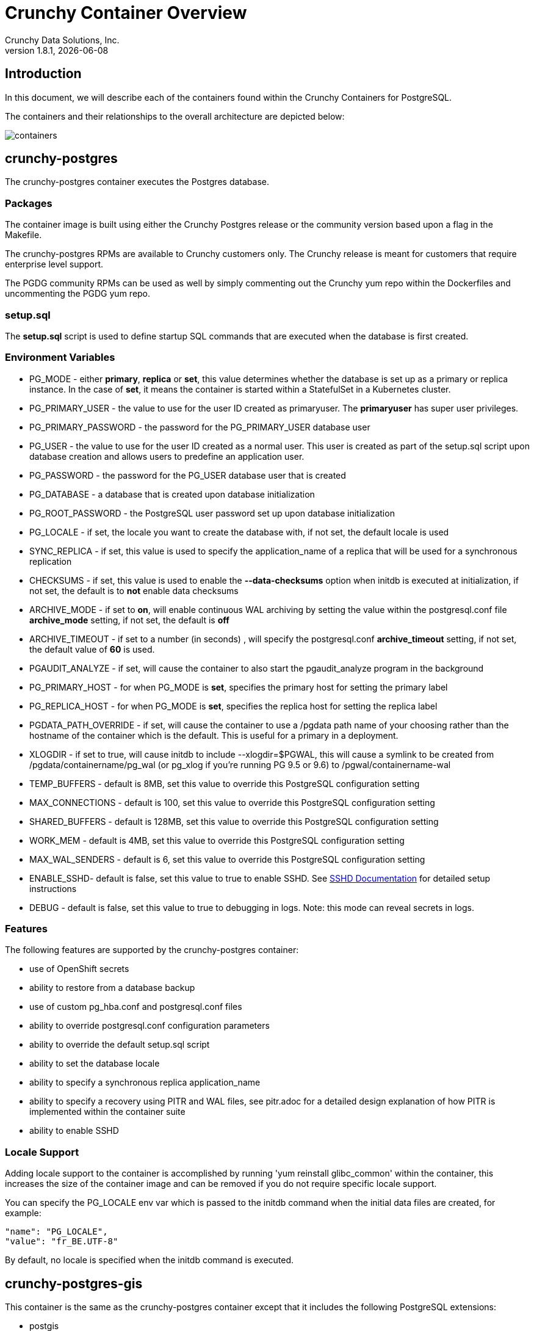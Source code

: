 = Crunchy Container Overview
Crunchy Data Solutions, Inc.
v1.8.1, {docdate}
:title-logo-image: image::images/crunchy_logo.png["CrunchyData Logo",align="center",scaledwidth="80%"]

== Introduction

In this document, we will describe each of the containers found
within the Crunchy Containers for PostgreSQL.

The containers and their relationships to the overall architecture
are depicted below:

image::images/containers.png[containers]


== crunchy-postgres

The crunchy-postgres container executes the Postgres database.

=== Packages

The container image is built using either the Crunchy Postgres release
or the community version based upon a flag in the Makefile.

The crunchy-postgres RPMs are available to Crunchy customers only.  The
Crunchy release is meant for customers that require enterprise level
support.

The PGDG community RPMs can be used as well by simply commenting out
the Crunchy yum repo within the Dockerfiles and uncommenting
the PGDG yum repo.

=== setup.sql

The *setup.sql* script is used to define startup SQL commands that are
executed when the database is first created.

=== Environment Variables

 * PG_MODE - either *primary*, *replica* or *set*, this value determines whether
   the database is set up as a primary or replica instance. In the
   case of *set*, it means the container is started within a StatefulSet
   in a Kubernetes cluster.
 * PG_PRIMARY_USER - the value to use for the user ID created as
   primaryuser.  The *primaryuser* has super user privileges.
 * PG_PRIMARY_PASSWORD - the password for the PG_PRIMARY_USER database user
 * PG_USER - the value to use for the user ID created as a normal user.
   This user is created as part of the setup.sql script upon database
   creation and allows users to predefine an application user.
 * PG_PASSWORD - the password for the PG_USER database user that is created
 * PG_DATABASE - a database that is created upon database initialization
 * PG_ROOT_PASSWORD - the PostgreSQL user password set up upon database
   initialization
 * PG_LOCALE - if set, the locale you want to create the database with, if
   not set, the default locale is used
 * SYNC_REPLICA - if set, this value is used to specify the application_name
   of a replica that will be used for a synchronous replication
 * CHECKSUMS - if set, this value is used to enable the *--data-checksums*
   option when initdb is executed at initialization, if not set, the
   default is to *not* enable data checksums
 * ARCHIVE_MODE - if set to *on*, will enable continuous WAL archiving
   by setting the value within the postgresql.conf file *archive_mode*
   setting, if not set, the default is *off*
 * ARCHIVE_TIMEOUT - if set to a number (in seconds) , will specify
   the postgresql.conf *archive_timeout* setting, if not set, the
   default value of *60* is used.
 * PGAUDIT_ANALYZE - if set, will cause the container to also start the
   pgaudit_analyze program in the background
 * PG_PRIMARY_HOST - for when PG_MODE is *set*, specifies the primary
   host for setting the primary label
 * PG_REPLICA_HOST - for when PG_MODE is *set*, specifies the replica
   host for setting the replica label
 * PGDATA_PATH_OVERRIDE - if set, will cause the container to use a /pgdata path
   name of your choosing rather than the hostname of the container which
   is the default. This is useful for a primary in a deployment.
 * XLOGDIR - if set to true, will cause initdb to include --xlogdir=$PGWAL, this
   will cause a symlink to be created from /pgdata/containername/pg_wal (or pg_xlog if you're running PG 9.5 or 9.6) to /pgwal/containername-wal
 * TEMP_BUFFERS - default is 8MB, set this value to override this PostgreSQL configuration setting
 * MAX_CONNECTIONS - default is 100, set this value to override this PostgreSQL configuration setting
 * SHARED_BUFFERS - default is 128MB, set this value to override this PostgreSQL configuration setting
 * WORK_MEM - default is 4MB, set this value to override this PostgreSQL configuration setting
 * MAX_WAL_SENDERS - default is 6, set this value to override this PostgreSQL configuration setting
 * ENABLE_SSHD- default is false, set this value to true to enable SSHD.  See link:sshd.adoc[SSHD Documentation] for detailed setup instructions
 * DEBUG - default is false, set this value to true to debugging in logs.
   Note: this mode can reveal secrets in logs.

=== Features

The following features are supported by the crunchy-postgres container:

 * use of OpenShift secrets
 * ability to restore from a database backup
 * use of custom pg_hba.conf and postgresql.conf files
 * ability to override postgresql.conf configuration parameters
 * ability to override the default setup.sql script
 * ability to set the database locale
 * ability to specify a synchronous replica application_name
 * ability to specify a recovery using PITR and WAL files, see
   pitr.adoc for a detailed design explanation of how PITR
   is implemented within the container suite
 * ability to enable SSHD

=== Locale Support

Adding locale support to the container is accomplished by
running 'yum reinstall glibc_common' within the container, this
increases the size of the container image and can be removed if you
do not require specific locale support.

You can specify the PG_LOCALE env var which is passed to the initdb
command when the initial data files are created, for example:
....
"name": "PG_LOCALE",
"value": "fr_BE.UTF-8"
....

By default, no locale is specified when the initdb command is executed.

== crunchy-postgres-gis

This container is the same as the crunchy-postgres container except
that it includes the following PostgreSQL extensions:

 * postgis
 * pl/r

You can test the pl/r extension by running the following commands
for example:
....
create extension plr;
SELECT * FROM plr_environ();
SELECT load_r_typenames();
SELECT * FROM r_typenames();
SELECT plr_array_accum('{23,35}', 42);
CREATE OR REPLACE FUNCTION plr_array (text, text)
RETURNS text[]
AS '$libdir/plr','plr_array'
LANGUAGE 'c' WITH (isstrict);
select plr_array('hello','world');
....

== crunchy-backup

The crunchy-backup container executes a pg_basebackup against another
database container.  The backup is a full backup using the standard
utility included with PostgreSQL, pg_basebackup.

=== Backup Location

Backups are stored in a mounted backup volume location, using the
database host name plus *-backups*  as a sub-directory, then followed by a unique
backup directory based upon a date/timestamp.  It is left to the
user to perform database backup archives in this current version
of the container.  This backup location is referenced when performing
a database restore.

=== Dependencies

The container is meant to be using a NFS or similar network file system
to persist database backups.

=== Environment Variables

 * BACKUP_LABEL - when set, will set the label of the backup, if not
   set the default label used is *crunchy-backup*
 * BACKUP_HOST - required, this is the database we will be doing the
   backup for
 * BACKUP_USER - required, this is the database user we will be doing the
   backup with
 * BACKUP_PASS - required, this is the database password we will be doing the
   backup with
 * BACKUP_PORT - required, this is the database port we will be doing the
   backup with
 * DEBUG - default is false, set this value to true to debugging in logs.
   Note: this mode can reveal secrets in logs.

== crunchy-dump

The crunchy-dump container executes either a pg_dump or pg_dumpall against another
Postgres database.

=== Dump Location

Dumps are stored in a mounted backup volume location, using the
database host name plus *-dumps*  as a sub-directory, then followed by a unique
backup directory based upon a date/timestamp.  It is left to the
user to perform database dump archives in this current version
of the container.  This dump location is referenced when performing
a database restore.

=== Dependencies

The container is meant to be using a NFS or similar network file system
to persist database dumps.

=== Environment Variables

==== REQUIRED ARGS

 * PGDUMP_DB database we are connecting to
 * PGDUMP_HOST host we are connecting to
 * PGDUMP_PASS pg user password we are connecting with
 * PGDUMP_PORT pg port we are connecting to
 * PGDUMP_USER pg user we are connecting with

==== OPTIONAL/EXTENDED ARGS

 * PGDUMP_ALL option to run pg_dumpall instead of pg_dump (extra all databases of a cluster into a single script file)
 * PGDUMP_BLOBS option to include large objects in the dump
 * PGDUMP_CLEAN option to cleanly drop database objects prior to recreating them
 * PGDUMP_COLUMNINSERTS option to dump data as INSERT commands with explicit column names
 * PGDUMP_COMPRESSION option to specify the compression level to be applied to the output from pg_dump
 * PGDUMP_CREATE option to begin pg_dump output with the commands to create the database itself
 * PGDUMP_DATAONLY option to dump only the data (no schema)
 * PGDUMP_DISABLETRIGGERS option to disable triggers when running a data-only dump
 * PGDUMP_ENABLEROWSECURITY option to allow dumping content of tables with RLS turned on
 * PGDUMP_ENCODING option to specify the character set encoding
 * PGDUMP_EXCLUDEPRIVILEGES option to exclude commands which specify access privileges from the output by pg_dump
 * PGDUMP_FILE option to send the output to the specified file
 * PGDUMP_FORMAT option to select the output format (plain, custom, directory and tar)
 * PGDUMP_INSERTS option to dump data as INSERT commands rather than COPY commands
 * PGDUMP_LOCKWAITTIMEOUT option to specify the length of time to wait to acquire shared locks at the beginning of the dump
 * PGDUMP_NOOWNER option to exclude commands that set table ownership from the output by pg_dump
 * PGDUMP_MOTABLESPACES option to exclude tablespaces from being set in the output by pg_dump
 * PGDUMP_NUMJOBS option to specify the number of jobs to run the dump in parallel
 * PGDUMP_OIDS option to include object identifiers (OIDs) as part of the data for every table
 * PGDUMP_QUOTEIDENTIFIERS option to force quoting of all identifiers
 * PGDUMP_SCHEMA option to specify which schemas matched by the specified pattern are output by pg_dump
 * PGDUMP_SCHEMASTOEXCLUDE option to specify schemas matched by the specified pattern should be excluded from the output by pg_dump
 * PGDUMP_SCHEMAONLY option to dump the schema information only (no data)
 * PGDUMP_SUPERUSER option to specify the superuser name to use when disabling triggers
 * PGDUMP_TABLE option to specify which tables matched by the specified pattern are output by pg_dump
 * PGDUMP_TABLESTOEXCLUDE option to specify which tables matched by the specified pattern should be excluded from the output by pg_dump
 * PGDUMP_VERBOSE option to specify verbose mode to output detailed object comments and start/stop times to the output by pg_dump; as well as progress messages to standard error (STDERR)
 * DEBUG - default is false, set this value to true to debugging in logs.
   Note: this mode can reveal secrets in logs.

== crunchy-collect

=== Description

Crunchy Collect container provides real time metrics about the PostgreSQL database 
via an API.  These metrics are scrapped and stored by Crunchy Prometheus time-series 
database and visualized by Crunchy Grafana.

=== Requirements

This container requires TCP access to the PostgreSQL database to run queries for 
collecting metrics.  The PostgreSQL database to be scrapped is specified by the 
*DATA_SOURCE_NAME* environment variable.

Additionally, custom queries to collect metrics can be specified by the user.  By 
mounting a *queries.yml* file to */conf* on the container, additionally metrics 
can be specified for the API to collect.  For an example of a *queries.yml* file, see 
link:https://github.com/crunchydata/crunchy-containers/blob/master/conf/collect/queries.yml[here].

=== Environment Variables

*Required:*

 * DATA_SOURCE_NAME - The URL for the PostgreSQL server's data source name. 
   This is *required* to be in the form of *postgresql://*.

*Optional:* 
 * DEBUG - default is false, set this value to true to debugging in logs.
   Note: this mode can reveal secrets in logs.

== crunchy-prometheus

=== Description

Prometheus is a multi-dimensional time series data model with an elastic query language. It is used in collaboration
with Grafana in this metrics suite. Overall, it’s reliable, manageable, and operationally simple for efficiently
storing and analyzing data for large-scale environments. It scraps metrics from exporters such as 
Crunchy Collect.

The following port is exposed by the crunchy-prometheus container:

 * crunchy-prometheus:9090 - the Prometheus web user interface

=== Requirements

The Crunchy Prometheus container must be able to reach the Crunchy Collect container 
to scrape metrics.  

By default, Crunchy Prometheus detects which environment its running on (Docker, Kube or OCP) 
and applies a default configuration.  If this container is running on Kube or OCP, 
it will use the Kubernetes API to discover pods with the label *"crunchy-collect": "true"*.  
Crunchy Collect container must have this label to be discovered.

For Docker environments the Crunchy Collect hostname must be specified as an environment 
variable.

A user may define a custom *prometheus.yml* file and mount to */conf* for custom configuration.  
For a configuration examples, see  link:https://github.com/crunchydata/crunchy-containers/blob/master/conf/prometheus[here].

=== Environment Variables

*Required:* 
 
 * COLLECT_HOST - Hostname of Crunchy Collect container.  Only required in *Docker* 
   environments.

*Optional:*

 * SCRAPE_INTERVAL - default is "5s", set this value to the number of seconds to scrape 
   metrics from exporters.
 * SCRAPE_TIMEOUT - default is "5s", set this value to the number of seconds to timeout when scraping 
   metrics from exporters.
 * DEBUG - default is false, set this value to true to debugging in logs.
   Note: this mode can reveal secrets in logs.

== crunchy-grafana

=== Description

Visual dashboards are created from the collected and stored data that crunchy-collect and crunchy-prometheus
provides with the crunchy-grafana container, which hosts a web-based graphing dashboard called Grafana.

Grafana is an open-source platform which can then apply the defined metrics and visualize information through
various tools. It is extremely flexible with a powerful query and transformation language, producing beautiful
and easily understandable graphics to analyze and monitor your data.

By default, Crunchy Grafana will register the Crunchy Prometheus datasource within 
Grafana and import a premade dashboard for PostgreSQL monitoring.

The following port is exposed by the crunchy-grafana container:

* crunchy-grafana:3000 - the Grafana web user interface

=== Requirements

The Crunchy Grafana container must be able to reach the Crunchy Prometheus container.

Users must specify an administrator user and password to provide basic authentication 
for the web frontend.

Additionally the Prometheus Host and Port are required.  If Prometheus uses basic 
authentication, users must specify the username and password to access Prometheus 
via environment variables.

Users may define a custom *defaults.ini* file and mount to */conf* for custom configuration.
For a configuration examples, see  link:https://github.com/crunchydata/crunchy-containers/blob/master/conf/grafana/defaults.ini[here].

=== Environment Variables

*Required:* 
 * ADMIN_USER - specifies the administrator user to be used when logging into the 
   web frontend.
 * ADMIN_PASS - specifies the administrator password to be used when logging into the 
   web frontend.
 * PROM_HOST - specifies the Prometheus container hostname for auto registering the 
   prometheus datasource.
 * PROM_PORT - specifies the Prometheus container port for auto registering the
   prometheus datasource.

*Optional:*
 * PROM_USER - specifies the Prometheus username, if one is required.
 * PROM_PASS - specifies the Prometheus password, if one is required.
 * DEBUG - default is false, set this value to true to debugging in logs.
   Note: this mode can reveal secrets in logs.

== crunchy-pgbadger

The crunchy-pgbadger container executes the pgbadger utility.  A small
http server is running on the container, when a request
is made to:

....
http://<<ip address>>:10000/api/badgergenerate
....

=== Environment Variables

 * BADGER_TARGET - only used in standalone mode to specify the
   name of the container, also used to find the location of the
   database log files in /pgdata/$BADGER_TARGET/pg_log/*.log
 * DEBUG - default is false, set this value to true to debugging in logs.
   Note: this mode can reveal secrets in logs.

=== Features

The following features are supported by the crunchy-pgbadger container:

 * basic invocation of pgbadger against the database log files

== crunchy-pgpool

The crunchy-pgpool container executes the pgpool utility.  Pgpool can
be used to provide a smart PostgreSQL-aware proxy to a PostgreSQL cluster,
both primary and replica, so that applications can only have to work
with a single database connection.

Postgres replicas are read-only whereas a primary is both read and write
capable.

=== Environment Variables

 * PG_USERNAME - user to connect to PostgreSQL
 * PG_PASSWORD - user password to connect to PostgreSQL
 * PG_PRIMARY_SERVICE_NAME - database host to connect to for the primary node
 * PG_REPLICA_SERVICE_NAME - database host to connect to for the replica node
 * DEBUG - default is false, set this value to true to debugging in logs.
   Note: this mode can reveal secrets in logs.

=== Features

The following features are supported by the crunchy-pgpool container:

 * basic invocation of pgpool

== crunchy-watch

crunchy-watch runs as a pod unto itself
typically.  The watch container essentially does a health check
on a primary database container and performs a failover sequence
if the primary is not reached.

The watch container has access to a service account that is used
inside the container to issue commands to OpenShift.

In Kube 1.5, if a policy file is being used for securing down the
Kube cluster, you could possibly need to add a policy to allow
the pg-watcher service account access to the Kube API as mentioned
here: https://kubernetes.io/docs/admin/authorization/abac/#a-quick-note-on-service-accounts

In Kube 1.6, an equivalent RBAC policy is also possibly required depending
on your authorization/authentication configuration.  See this
link for details on the new RBAC policy mechanism:
https://kubernetes.io/docs/admin/authorization/rbac/

For example, you can grant cluster-admin permissions on the pg-watcher service
account, in the my-namespace namespace as follows:
....
kubectl create clusterrolebinding pgwatcher-view-binding --clusterrole=cluster-admin --serviceaccount=my-namespace:pg-watcher
....

A less wide open policy would be applied like this on Kube 1.6 rbac:
....
kubectl create rolebinding my-sa-binding --clusterrole=admin --serviceaccount=demo:pg-watcher --namespace=demo
....

NOTE:  this kubectl command is only available in Kube 1.6, for prior
Kube release such as 1.5 and the alpha RBAC, you will need to
specify the role binding in a JSON/YAML file instead of using
this command syntax above.

You then reference the SA within the POD spec.

The oc/docker/kubectl commands are included into the container from the
host when the container image is built.  These commands are used by
the watch logic to interact with the replica containers.

Starting with release 1.7.1 crunchy-watch source code is relocated
to https://github.com/crunchydata/crunchy-watch

=== Environment Variables

 * CRUNCHY_WATCH_HEALTHCHECK_INTERVAL - the time to sleep in seconds between checking on the primary
 * CRUNCHY_WATCH_FAILOVER_WAIT - the time to sleep in seconds between triggering the failover and updating its label (default is 40 secs)
 * PG_CONTAINER_NAME -  if set, the name of the container to refer to when doing an *exec*, this is required if you have more than 1 container in your database pod
 * CRUNCHY_WATCH_PRIMARY -  the primary service name
 * CRUNCHY_WATCH_REPLICA - the replica service name
 * PG_PRIMARY_PORT - database port to use when checking the database
 * CRUNCHY_WATCH_USERNAME -  database user account to use when checking the database
   using pg_isready utility
 * CRUNCHY_WATCH_DATABASE - database to use when checking the database using pg_isready
 * REPLICA_TO_TRIGGER_LABEL - the pod name of a replica that you
   want to choose as the new primary in a failover; this will override
   the normal replica selection
 * CRUNCHY_WATCH_PRE_HOOK - path to an executable file to run before failover is processed.
 * CRUNCHY_WATCH_POST_HOOK - path to an executable file to run after failover is processed.
 * DEBUG - default is false, set this value to true to debugging in logs.
   Note: this mode can reveal secrets in logs.

=== Logic

The watch container will watch the primary, if the primary dies, then
the watcher will:

 * create the trigger file on the replica that will become the new primary
 * change the labels on the replica to be those of the primary
 * start watching the new primary in case that falls over next
 * look for replicas that have the metadata label value of *replicatype=trigger* to prefer
   the failover to. If found, it will use the first replica with that label; if
   not found, it will use the first replica it finds.

Example of looking for the failover replica:
....
oc get pod -l name=pg-replica-rc-dc
NAME                     READY     STATUS    RESTARTS   AGE
pg-replica-rc-dc           1/1       Running   2          16m
pg-replica-rc-dc-1-96qs8   1/1       Running   1          16m

oc get pod -l replicatype=trigger
NAME             READY     STATUS    RESTARTS   AGE
pg-replica-rc-dc   1/1       Running   2          16m
....

== crunchy-vacuum

=== Description

The crunchy-vacuum container allows you to perform a SQL VACUUM job against a PostgreSQL database container.
You specify a database to vacuum using various environment variables which are listed below. It is possible
to run different vacuum operations either manually or automatically through scheduling.

The crunchy-vacuum image is executed, passed in the Postgres connection parameters to the single-primary
PostgreSQL container. The type of vacuum performed is dictated by the environment variables passed into the job.

=== Environment Variables

The complete set of environment variables read by the crunchy-vacuum job include:

    * VAC_FULL - when set to true adds the FULL parameter to the VACUUM command
    * VAC_TABLE - when set, allows you to specify a single table to vacuum, when not specified, the entire database tables are vacuumed
    * JOB_HOST - required variable is the postgres host we connect to
    * PG_USER - required variable is the postgres user we connect with
    * PG_DATABASE - required variable is the postgres database we connect to
    * PG_PASSWORD - required variable is the postgres user password we connect with
    * PG_PORT - allows you to override the default value of 5432
    * VAC_ANALYZE - when set to true adds the ANALYZE parameter to the VACUUM command
    * VAC_VERBOSE - when set to true adds the VERBOSE parameter to the VACUUM command
    * VAC_FREEZE - when set to true adds the FREEZE parameter to the VACUUM command
    * DEBUG - default is false, set this value to true to debugging in logs.
      Note: this mode can reveal secrets in logs.

== crunchy-dba

The crunchy-dba container implements a cron scheduler.  The purpose
of the crunchy-dba container is to offer a way to perform
simple DBA tasks that occur on some form of schedule such as
backup jobs or running a vacuum on a *single* Postgres database container.

You can either run the crunchy-dba container as a single pod or include
the container within a database pod.

The crunchy-dba container makes use of a Service Account to perform
the startup of scheduled jobs.  The Kube Job type is used to execute
the scheduled jobs with a Restart policy of Never.

=== Environment Variables

The following environment variables control the actions
of crunchy-dba:

 * OSE_PROJECT - required, the OSE project name to log into
 * JOB_HOST - required, the PostgreSQL container name the action will be taken against
 * VAC_SCHEDULE - if set, this will start a vacuum job container.  The
 setting value must be a valid cron expression as described below.
 * BACKUP_SCHEDULE - if set, this will start a backup job container.  The
 setting value must be a valid cron expression as described below.
 * DEBUG - default is false, set this value to true to debugging in logs.
   Note: this mode can reveal secrets in logs.

For a vacuum job, you are required to supply the following
environment variables:

 * JOB_HOST
 * PG_USER
 * PG_PASSWORD
 * PG_DATABASE - defaults to postgres when not specified
 * PG_PORT - defaults to 5432 when not specified
 * VAC_ANALYZE(optional) - defaults to true when not specified
 * VAC_FULL(optional) - defaults to true when not specified
 * VAC_VERBOSE(optional) - defaults to true when not specified
 * VAC_FREEZE(optional) - defaults to false when not specified
 * VAC_TABLE(optional) - defaults to all tables when not specified, or you can set this value to indicate a single table to vacuum

For a backup job, you are required to supply the following
environment variables:

 * JOB_HOST
 * PG_USER - database user used to perform the backup
 * PG_PASSWORD - database user password used to perform the backup
 * PG_PORT - port value used when connecting for a backup to the database
 * BACKUP_PV_CAPACITY - a value like 1Gi is used to define the PV storage capacity
 * BACKUP_PV_PATH - the NFS path used to build the PV
 * BACKUP_PV_HOST - the NFS host used to build the PV
 * BACKUP_PVC_STORAGE - a value like 75M means to allow 75 megabytes for the PVC used
 in performing the backup

=== CRON Expression Format

A cron expression represents a set of times, using 6 space-separated fields.

.Table Fields
[options="header"]
|===
|Field name   | Mandatory? | Allowed values  | Allowed special characters

|Seconds
|Yes
|0-59
|* / , -

|Minutes
|Yes
|0-59
|* / , -

|Hours
|Yes
|0-23
|* / , -

|Day of month
|Yes
|1-31
|* / , - ?

|Month
|Yes
|1-12 or JAN-DEC
|* / , -

|Day of week
|Yes
|0-6 or SUN-SAT
|* / , - ?
|===


NOTE: Month and Day-of-week field values are case insensitive.  ``SUN'', ``Sun'',
and ``sun'' are equally accepted.

==== Special Characters

===== Asterisk ( * )

The asterisk indicates that the cron expression will match for all values
of the field; e.g., using an asterisk in the 5th field (month) would
indicate every month.

===== Slash ( / )

Slashes are used to describe increments of ranges. For example 3-59/15 in
the 1st field (minutes) would indicate the 3rd minute of the hour and every
15 minutes thereafter. The form ``*\/...'' is equivalent to the form
``first-last/...'', that is, an increment over the largest possible range of
the field.  The form ``N/...'' is accepted as meaning ``N-MAX/...'', that is,
starting at N, use the increment until the end of that specific range.
It does not wrap around.

===== Comma ( , )

Commas are used to separate items of a list. For example, using
``MON,WED,FRI'' in the 5th field (day of week) would mean Mondays,
Wednesdays and Fridays.

===== Hyphen ( - )

Hyphens are used to define ranges. For example, 9-17 would indicate every
hour between 9am and 5pm inclusive.

===== Question mark ( ? )

Question mark may be used instead of '*' for leaving either day-of-month or
day-of-week blank.

==== Predefined schedules

You may use one of several pre-defined schedules in place of a cron expression.

.Table Predefined Schedules
[options="header"]
|===
|Entry|Description|Equivalent To

|@yearly (or @annually)
| Run once a year, midnight, Jan. 1st
| 0 0 0 1 1 *

|@monthly
| Run once a month, midnight, first of month
| 0 0 0 1 * *

|@weekly
| Run once a week, midnight on Sunday
| 0 0 0 * * 0

|@daily (or @midnight)
| Run once a day, midnight
| 0 0 0 * * *

|@hourly
| Run once an hour, beginning of hour
| 0 0 * * * *
|===

==== Intervals

You may also schedule a job to execute at fixed intervals.  This is
supported by formatting the cron spec like this:

....
@every <duration>
....

where ``duration'' is a string accepted by time.ParseDuration
(http://golang.org/pkg/time/#ParseDuration).

For example, ``@every 1h30m10s'' would indicate a schedule that activates every
1 hour, 30 minutes, 10 seconds.

NOTE: The interval does not take the job runtime into account.  For example,
if a job takes 3 minutes to run, and it is scheduled to run every 5 minutes,
it will have only 2 minutes of idle time between each run.

==== Time zones

All interpretation and scheduling is done in the machines local
time zone (as provided by the Go time package
(http://www.golang.org/pkg/time).  Be aware that jobs scheduled during
daylight-savings leap-ahead transitions will not be run!

== crunchy-pgbouncer

The crunchy-ppgbouncer container executes the Postgres pgbouncer
utility and a failover watch script.

=== Environment Variables

 * FAILOVER - when set, the container will look at the configured
   primary database and if it can't reach it, will perform a failover
   to a configured replica database
 * OSE_PROJECT - when set, indicates you are running under OSE
 * PG_PRIMARY_USER - the value to use for the user ID created as
   primaryuser.  The *primaryuser* has super user privileges.
 * SLEEP_TIME - time in seconds to sleep when polling the primary
 * PG_DATABASE - the database to use when checking the readiness of the primary
 * PG_PRIMARY_PORT - the PostgreSQL port to use when checking the primary
 * PG_PRIMARY_SERVICE - the name of the primary database container
 * PG_REPLICA_SERVICE - the name of the replica database container, this is
   used to know which container to trigger the failover on
 * DEBUG - default is false, set this value to true to debugging in logs.
   Note: this mode can reveal secrets in logs.

=== Features

The following features are supported by the crunchy-postgres container:

 * mount pgbouncer user.txt and pgbouncer.ini config files via /pgconf volume
 * ability to cause a failover on a configured replica container
 * ability to rewrite the pgbouncer.ini config file and reload pgbouncer
   after a failover

=== Restrictions

 * the name of the primary database in the pgbouncer.ini file is required
   to be *primary*
 * for configuration, has to have users.txt and pgbouncer.ini files mounted in /pgconf

== crunchy-backrest-restore

The crunchy-backrest-restore container executes the pgbackrest utility, allowing FULL and DELTA restore capability. See the pgbackrest guide for more details. https://github.com/pgbackrest/pgbackrest

=== Environment Variables

 * STANZA - required - must be set to the desired stanza for restore
 * DELTA - when set, will add the --delta option to the restore. The delta option
   allows pgBackRest to automatically determine which files in the database cluster
   directory can be preserved and which ones need to be restored from the backup -
   it also removes files not present in the backup manifest so it will dispose of divergent changes.
 * DEBUG - default is false, set this value to true to debugging in logs.
   Note: this mode can reveal secrets in logs.

=== Features

The following features are supported by the crunchy-backrest-restore container:

 * mount pgbackrest.conf config file via /pgconf volume
 * mount the /backrestrepo for access to pgbackrest archives

=== Restrictions

 * for configuration, has to have pgbackrest.conf files mounted in /pgconf
 * must have valid pgbackrest archive directory mounted in /backrestrepo

== crunchy-pgadmin4

The crunchy-ppgadmin4 container executes the pgadmin4 web application.

The pgadmin4 project is found at the following location:
https://www.pgadmin.org/

pgadmin4 provides a web user interface to PostgreSQL databases.  A
sample screenshot is below:

image::images/pgadmin4-screenshot.png["pgadmin screenshot",align="center",scaledwidth="80%"]


=== Environment Variables

 * PGADMIN_SETUP_EMAIL - required, set this value to the email address
   used for pgAdmin4 login.
 * PGADMIN_SETUP_PASSWORD - required, set this value to a password used
   for pgAdmin4 login.  This should be a strong password.
 * SERVER_PORT - default is 5050, set this value to a change the port
   pgAdmin4 listens on.
 * ENABLE_TLS - default is false, set this value to true to enable HTTPS
   on the pgAdmin4 container.  This requires a *server.key* and *server.crt*
   to be mounted on the */certs* directory.
 * DEBUG - default is false, set this value to true to debugging in logs.
   Note: this mode can reveal secrets in logs.

=== Features

The following features are supported by the crunchy-pgadmin4 container:

 * expose port (5050 by default) which is the web server port
 * mount a certificate and key to the */certs* directory and set *ENABLE_TLS* to true
   to activate HTTPS mode.
 * Set username and password for login via environment variables.

=== Restrictions

 * N/A

== crunchy-restore

The restore image provides a means of performing a restore
of a dump from pg_dump or pg_dumpall via psql or pg_restore
to a Postgres container database.

=== Dump-file Input Location

As the input files for crunchy-restore, files generated by crunchy-dump
are retrieved in a mounted backup volume location, using the
database host name plus *-dumps*  as a sub-directory, then followed by a unique
backup directory based upon a date/timestamp.  It is left to the
user to restore database dump archives in this current version
of the container.

=== Dependencies

The container is meant to be using a NFS or similar network file system
to retrieve database dumps to be restored via psql or pg_restore.

=== Environment Variables

==== REQUIRED ARGS

 * /pgdata is a volume that gets mapped into this container
 * PGRESTORE_DB database we are connecting and restoring to
 * PGRESTORE_HOST host we are connecting to
 * PGRESTORE_PASS pg user password we are connecting with
 * PGRESTORE_PORT pg port we are connecting to
 * PGRESTORE_USER pg user we are connecting with
 * PGRESTORE_RESTOREFILE which filename (only) to use as the input source for pg_restore
 * PGRESTORE_VOLUMEPATH which path (only) to use as the input source for pg_restore
 NOTE: As the crunchy-dump container dumps files to a date/time-stamped subdirectory, the PGRESTORE_VOLUMEPATH variable will need to be updated to the correct location in the pgrestore-job.json file for each invocation.

==== OPTIONAL/EXTENDED ARGS

 * PGRESTORE_CLEAN option to cleanly drop database objects prior to recreating them.
 * PGRESTORE_CREATE option to begin pg_restore by creating the datbase before restoring into it.
 * PGRESTORE_DATAONLY option to restore only the data (no schema).
 * PGRESTORE_DISABLETRIGGERS option to disable triggers when running a data-only restore
 * PGRESTORE_ENABLEROWSECURITY option to allow restoring content of tables with RLS turned on.
 * PGRESTORE_EXCLUDEPRIVILEGES option to exclude commands which specify access privileges from the restore.
 * PGRESTORE_EXITONERROR option to exit if an error occurs when sending SQL commands to the Postgres DB instance (default: false).
 * PGRESTORE_FORMAT option to select the output format (plain (p), custom (c), directory (d) and tar (t))
 * PGRESTORE_IFEXISTS option to use conditional commands (IF EXISTS clause) to the restore process when cleaning database objects.
 * PGRESTORE_INDEX option to restore definition of named index only.
 * PGRESTORE_LIST option to list the contents of the archive.
 * PGRESTORE_LISTFILE option to restore only the archived elements that are listed in the named list file.
 * PGRESTORE_NODATAFORFAILEDTABLES option to skip data restoration if the creation command for the table failed.
 * PGRESTORE_NOOWNER option to exclude commands that set table ownership from the restore.
 * PGRESTORE_NOSECURITYLABELS option to exclude commands to restore security labels.
 * PGRESTORE_NOTABLESPACES option to exclude tablespaces from the restore - all objects are created in the default namespace.
 * PGRESTORE_NUMJOBS option to specify the number of jobs to run the restore in parallel.
 * PGRESTORE_ROLE specifies a role name to be used to perform the restore. This option causes pg_restore to issue a SET ROLE rolename command after connecting to the database. It is useful when the authenticated user (specified by -U) lacks privileges needed by pg_restore, but can switch to a role with the required rights.
 * PGRESTORE_SCHEMA option to restore only objects that are in the named schema.
 * PGRESTORE_SCHEMAONLY option to restore the schema information only (no data).
 * PGRESTORE_SECTION option to restore only the named section; the section name can be pre-data, data, or post-data.
 * PGRESTORE_SINGLETRANSACTION option to execute rhe restore as a single transaction (all commands wrapped in a BEGIN/COMMIT block); this ensures that all commands complete successfully or no changes are applied.
 * PGRESTORE_SUPERUSER option to specify the superuser name to use when disabling triggers.
 * PGRESTORE_TABLE option to restore only the definition and/or data of the named table.
 * PGRESTORE_TRIGGER option to restore only the the named trigger.
 * PGRESTORE_USESESSIONAUTH option for pg_restore to output SQL-standard SET SESSION AUTHORIZATION commands instead of ALTER OWNER commands to determine object ownership.
 * PGRESTORE_VERBOSE option to specify verbose mode to output detailed object comments and start/stop times to the output from pg_restore; as well as progress messages to standard error (STDERR).
 * PGRESTORE_VERSION option to output the pg_restore version and exit.
 * DEBUG - default is false, set this value to true to debugging in logs.
   Note: this mode can reveal secrets in logs.

== crunchy-upgrade

The crunchy-upgrade container contains both the 9.5/9.6 and 9.6/10
Postgres packages in order to perform a pg_upgrade from
9.5 to 9.6 or 9.6 to 10 versions.

=== Environment Variables

 * OLD_DATABASE_NAME - required, refers to the database (pod) name
   that we want to convert
 * NEW_DATABASE_NAME - required, refers to the database (pod) name
   that we give to the upgraded database
 * OLD_VERSION - required, the Postgres version of the old database
 * NEW_VERSION - required, the Postgres version of the new database
 * PG_LOCALE - if set, the locale you want to create the database with, if
   not set, the default locale is used
 * CHECKSUMS - if set, this value is used to enable the *--data-checksums*
   option when initdb is executed at initialization, if not set, the
   default is to *not* enable data checksums
 * XLOGDIR - if set, initdb will use the specified directory for WAL
 * DEBUG - default is false, set this value to true to debugging in logs.
   Note: this mode can reveal secrets in logs.

=== Features

The following features are supported by the crunchy-upgrade container:

 * supports only a pg_upgrade of the Postgres database
 * doesn't alter the old database files
 * creates the new database directory

=== Restrictions

 * does NOT support a postgis upgrade currently
 * all environment variables are required
 * supports upgrades from 9.5/9.6 to 10

== crunchy-sim

The crunchy-sim container is a simple traffic simulator for PostgreSQL

== Environment Variables

* PGSIM_HOST - required, the PostgreSQL host address
* PGSIM_PORT - required, the PostgreSQL host port
* PGSIM_USERNAME - required, the PostgreSQL username
* PGSIM_PASSWORD - required, the PostgreSQL password
* PGSIM_DATABASE - required, the database to connect
* PGSIM_INTERVAL - required, The units of the simulation interval
* PGSIM_MININTERVAL - required, the minimum interval value
* PGSIM_MAXINTERVAL - requited, the maximum interval value
* DEBUG - default is false, set this value to true to debugging in logs.
  Note: this mode can reveal secrets in logs.

Valid values for PGSIM_INTERVAL are as follows:

* millisecond
* second
* minute

== Features

* Creates a single connection to PostgreSQL and will execute
queries over a specified interval range.
* Queries are specified through a simple YAML file. Each query is a name-value
  pair and can span multiple lines by utilizing scalar notation (``|'' or ``>'') as
  defined by the YAML spec.
* Queries are randomly chosen for execution.

== Restrictions

* Only one connection is created for all queries.

== Legal Notices

Copyright © 2018 Crunchy Data Solutions, Inc.

CRUNCHY DATA SOLUTIONS, INC. PROVIDES THIS GUIDE ``AS IS'' WITHOUT WARRANTY OF ANY KIND, EITHER EXPRESS OR IMPLIED, INCLUDING, BUT NOT LIMITED TO, THE IMPLIED WARRANTIES OF NON INFRINGEMENT, MERCHANTABILITY OR FITNESS FOR A PARTICULAR PURPOSE.

Crunchy, Crunchy Data Solutions, Inc. and the Crunchy Hippo Logo are trademarks of Crunchy Data Solutions, Inc.
